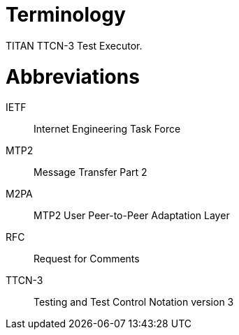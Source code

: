 = Terminology

TITAN TTCN-3 Test Executor.

= Abbreviations

IETF:: Internet Engineering Task Force

MTP2:: Message Transfer Part 2

M2PA:: MTP2 User Peer-to-Peer Adaptation Layer

RFC:: Request for Comments

TTCN-3:: Testing and Test Control Notation version 3

